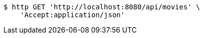 [source,bash]
----
$ http GET 'http://localhost:8080/api/movies' \
    'Accept:application/json'
----